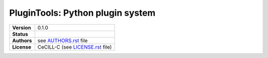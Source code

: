 .. ................................................................................ ..
..                                                                                  ..
..  PluginTools: Python plugin system                                               ..
..                                                                                  ..
..  Copyright (c) 2016 Pierre Fernique                                              ..
..                                                                                  ..
..  This software is distributed under the CeCILL-C license. You should have        ..
..  received a copy of the legalcode along with this work. If not, see              ..
..  <http://www.cecill.info/licences/Licence_CeCILL-C_V1-en.html>.                  ..
..                                                                                  ..
..  File authors: Pierre Fernique <pfernique@gmail.com> (2)                         ..
..                                                                                  ..
.. ................................................................................ ..

|NAME|: |BRIEF|
###############

.. list-table::
    :stub-columns: 1

    * - Version
      - |VERSION|
    * - Status
      - |TRAVIS| |COVERALLS| |LANDSCAPE| |READTHEDOCS|
    * - Authors
      - see |AUTHORSFILE|_ file
    * - License
      - |LICENSENAME| (see |LICENSEFILE|_ file)
.. MngIt

.. |NAME| replace:: PluginTools

.. |BRIEF| replace:: Python plugin system

.. |DETAILS| unicode:: U+0020

.. |VERSION| replace:: 0.1.0

.. |AUTHORSFILE| replace:: AUTHORS.rst

.. _AUTHORSFILE : AUTHORS.rst

.. |LICENSENAME| replace:: CeCILL-C

.. |LICENSEFILE| replace:: LICENSE.rst

.. _LICENSEFILE : LICENSE.rst

.. |TRAVIS| image:: https://travis-ci.org/StatisKit/PluginTools.svg?branch=master
           :target: https://travis-ci.org/StatisKit/PluginTools
           :alt: Travis

.. |COVERALLS| image:: https://coveralls.io/repos/github/StatisKit/PluginTools/badge.svg?branch=master
               :target: https://coveralls.io/github/StatisKit/PluginTools?branch=master
               :alt: Coveralls

.. |LANDSCAPE| image:: https://landscape.io/github/StatisKit/PluginTools/master/landscape.svg?style=flat
                :target: https://landscape.io/github/StatisKit/PluginTools/master
                :alt: Landscape

.. |READTHEDOCS| image:: https://readthedocs.org/projects/PluginTools/badge/?version=latest
                :target: http://PluginTools.readthedocs.io/en/latest
                :alt: Read the Docs

.. MngIt